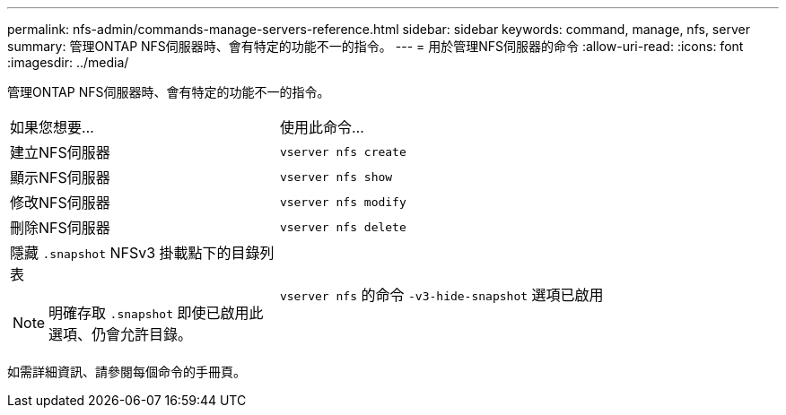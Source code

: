 ---
permalink: nfs-admin/commands-manage-servers-reference.html 
sidebar: sidebar 
keywords: command, manage, nfs, server 
summary: 管理ONTAP NFS伺服器時、會有特定的功能不一的指令。 
---
= 用於管理NFS伺服器的命令
:allow-uri-read: 
:icons: font
:imagesdir: ../media/


[role="lead"]
管理ONTAP NFS伺服器時、會有特定的功能不一的指令。

[cols="35,65"]
|===


| 如果您想要... | 使用此命令... 


 a| 
建立NFS伺服器
 a| 
`vserver nfs create`



 a| 
顯示NFS伺服器
 a| 
`vserver nfs show`



 a| 
修改NFS伺服器
 a| 
`vserver nfs modify`



 a| 
刪除NFS伺服器
 a| 
`vserver nfs delete`



 a| 
隱藏 `.snapshot` NFSv3 掛載點下的目錄列表

[NOTE]
====
明確存取 `.snapshot` 即使已啟用此選項、仍會允許目錄。

==== a| 
`vserver nfs` 的命令 `-v3-hide-snapshot` 選項已啟用

|===
如需詳細資訊、請參閱每個命令的手冊頁。
